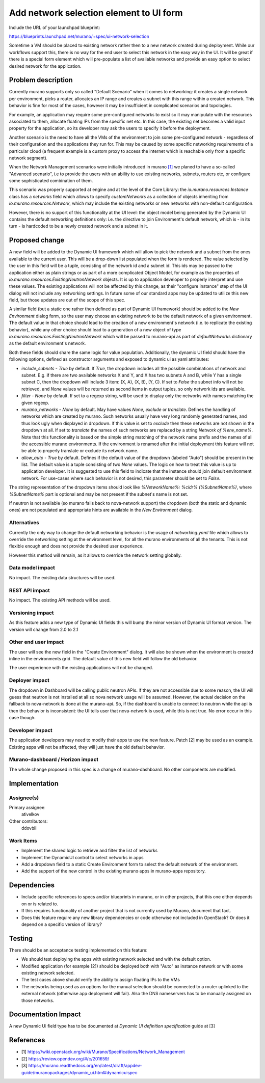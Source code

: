 ..
 This work is licensed under a Creative Commons Attribution 3.0 Unported
 License.

 http://creativecommons.org/licenses/by/3.0/legalcode

========================================
Add network selection element to UI form
========================================

Include the URL of your launchpad blueprint:

https://blueprints.launchpad.net/murano/+spec/ui-network-selection

Sometime a VM should be placed to existing network rather then to a new network
created during deployment. While our workflows support this, there is no way
for the end user to select this network in the easy way in the UI. It will be
great if there is a special form element which will pre-populate a list of
available networks and provide an easy option to select desired network for the
application.


Problem description
===================

Currently murano supports only so called "Default Scenario" when it comes to
networking: it creates a single network per environment, picks a router,
allocates an IP range and creates a subnet with this range within a created
network. This behavior is fine for most of the cases, however it may be
insufficient in complicated scenarios and topologies.

For example, an application may require some pre-configured networks to exist
so it may manipulate with the resources associated to them, allocate floating
IPs from the specific net etc. In this case, the existing net becomes a valid
input property for the application, so its developer may ask the users to
specify it before the deployment.

Another scenario is the need to have all the VMs of the environment to join
some pre-configured network - regardless of their configuration and the
applications they run for. This may be caused by some specific networking
requirements of a particular cloud (a frequent example is a custom proxy to
access the internet which is reachable only from a specific network segment).


When the Network Management scenarios were initially introduced in murano
`[1] <https://wiki.openstack.org/wiki/Murano/Specifications/Network_Management>`_
we planed to have a so-called "Advanced scenario", i.e to provide the users
with an ability to use existing networks, subnets, routers etc, or configure
some sophisticated combination of them.

This scenario was properly supported at engine and at the level of the Core
Library: the `io.murano.resources.Instance` class has a `networks` field which
allows to specify `customNetworks` as a collection of objects inheriting from
`io.murano.resources.Network`, which may include the existing networks or
new networks with non-default configuration.

However, there is no support of this functionality at the UI level: the object
model being generated by the Dynamic UI contains the default networking
definitions only: i.e. the directive to join Environment's default network,
which is - in its turn - is hardcoded to be a newly created network and a
subnet in it.


Proposed change
===============

A new field will be added to the Dynamic UI framework which will allow to pick
the network and a subnet from the ones available to the current user. This will
be a drop-down list populated when the form is rendered.
The value selected by the user in this field will be a tuple, consisting of
the network id and a subnet id. This ids may be passed to the application
either as plain strings or as part of a more complicated Object Model, for
example as the properties of `io.murano.resources.ExistingNeutronNetwork`
objects. It is up to application developer to properly interpret and use these
values. The existing applications will not be affected by this change, as their
"configure instance" step of the UI dialog will not include any networking
settings. In future some of our standard apps may be updated to utilize this
new field, but those updates are out of the scope of this spec.

A similar field (but a static one rather then defined as part of Dynamic UI
framework) should be added to the `New Environment` dialog form, so the user
may choose an existing network to be the default network of a given
environment. The default value in that choice should lead to the creation of a
new environment's network (i.e. to replicate the existing behavior), while any
other choice should lead to a generation of a new object of type
`io.murano.resources.ExistingNeutronNetwork` which will be passed to murano-api
as part of `defaultNetworks` dictionary as the default environment's network.

Both these fields should share the same logic for value population.
Additionally, the dynamic UI field should have the following options, defined
as constructor arguments and exposed to dynamic ui as yaml attributes:

* *include_subnets* - `True` by default. If `True`, the dropdown includes all
  the possible combinations of network and subnet. E.g. if there are two
  available networks X and Y, and X has two subnets A and B, while Y has a
  single subnet C, then the dropdown will include 3 item: (X, A), (X, B),
  (Y, C). If set to `False` the subnet info will not be retrieved, and `None`
  values will be returned as second items in output tuples, so only network ids
  are available.

* *filter* - `None` by default. If set to a regexp string, will be used to
  display only the networks with names matching the given regexp.

* *murano_networks* - `None` by default. May have values `None`, `exclude` or
  `translate`. Defines the handling of networks which are created by murano.
  Such networks usually have very long randomly generated names, and thus look
  ugly when displayed in dropdown. If this value is set to `exclude` then these
  networks are not shown in the dropdown at all. If set to `translate` the
  names of such networks are replaced by a string `Network of %env_name%`.
  Note that this functionality is based on the simple string matching of the
  network name prefix and the names of all the accessible murano environments.
  If the environment is renamed after the initial deployment this feature will
  not be able to properly translate or exclude its network name.

* *allow_auto*  - `True` by default. Defines if the default value of the
  dropdown (labeled "Auto") should be present in the list. The default value is
  a tuple consisting of two `None` values. The logic on how to treat this value
  is up to application developer. It is suggested to use this field to indicate
  that the instance should join default environment network. For use-cases
  where such behavior is not desired, this parameter should be set to `False`.

The string representation of the dropdown items should look like
`%NetworkName%: %cidr% (%SubnetName%)`, where `%SubnetName%` part is optional
and may be not present if the subnet's name is not set.

If neutron is not available (so murano falls back to nova-network support) the
dropdown (both the static and dynamic ones) are not populated and appropriate
hints are available in the `New Environment` dialog.


Alternatives
------------

Currently the only way to change the default networking behavior is the usage
of `networking.yaml` file which allows to override the networking setting at
the environment level, for all the murano environments of all the tenants. This
is not flexible enough and does not provide the desired user experience.

However this method will remain, as it allows to override the network setting
globally.

Data model impact
-----------------

No impact. The existing data structures will be used.


REST API impact
---------------

No impact. The existing API methods will be used.

Versioning impact
-----------------

As this feature adds a new type of Dynamic UI fields this will bump the minor
version of Dynamic UI format version. The version will change from 2.0 to 2.1


Other end user impact
---------------------

The user will see the new field in the "Create Environment" dialog. It will
also be shown when the environment is created inline in the environments grid.
The default value of this new field will follow the old behavior.

The user experience with the existing applications will not be changed.

Deployer impact
---------------

The dropdown in Dashboard will be calling public neutron APIs. If they are not
accessible due to some reason, the UI will guess that neutron is not installed
at all so nova network usage will be assumed.
However, the actual decision on the fallback to nova-network is done at the
murano-api. So, if the dashboard is unable to connect to neutron while the api
is then the behavior is inconsistent: the UI tells user that nova-network is
used, while this is not true. No error occur in this case though.

Developer impact
----------------

The application developers may need to modify their apps to use the new
feature. Patch [2] may be used as an example.
Existing apps will not be affected, they will just have the old default
behavior.

Murano-dashboard / Horizon impact
---------------------------------

The whole change proposed in this spec is a change of murano-dashboard.
No other components are modified.


Implementation
==============

Assignee(s)
-----------

Primary assignee:
  ativelkov

Other contributors:
  ddovbii

Work Items
----------

* Implement the shared logic to retrieve and filter the list of networks

* Implement the DynamicUI control to select networks in apps

* Add a dropdown field to a static Create Environment form to select the
  default network of the environment.

* Add the support of the new control in the existing murano apps in murano-apps
  repository.

Dependencies
============

* Include specific references to specs and/or blueprints in murano, or in other
  projects, that this one either depends on or is related to.

* If this requires functionality of another project that is not currently used
  by Murano, document that fact.

* Does this feature require any new library dependencies or code otherwise not
  included in OpenStack? Or does it depend on a specific version of library?


Testing
=======

There should be an acceptance testing implemented on this feature:

* We should test deploying the apps with existing network selected and with the
  default option.

* Modified application (for example [2]) should be deployed both with "Auto" as
  instance network or with some existing network selected.

* The test cases above should verify the ability to assign floating IPs to the
  VMs

* The networks being used as an options for the manual selection should be
  connected to a router uplinked to the external network (otherwise app
  deployment will fail). Also the DNS nameservers has to be manually assigned
  on those networks.


Documentation Impact
====================

A new Dynamic UI field type has to be documented at `Dynamic UI definition
specification` guide at [3]


References
==========

* [1] https://wiki.openstack.org/wiki/Murano/Specifications/Network_Management

* [2] https://review.opendev.org/#/c/201659/

* [3] https://murano.readthedocs.org/en/latest/draft/appdev-guide/muranopackages/dynamic_ui.html#dynamicuispec
